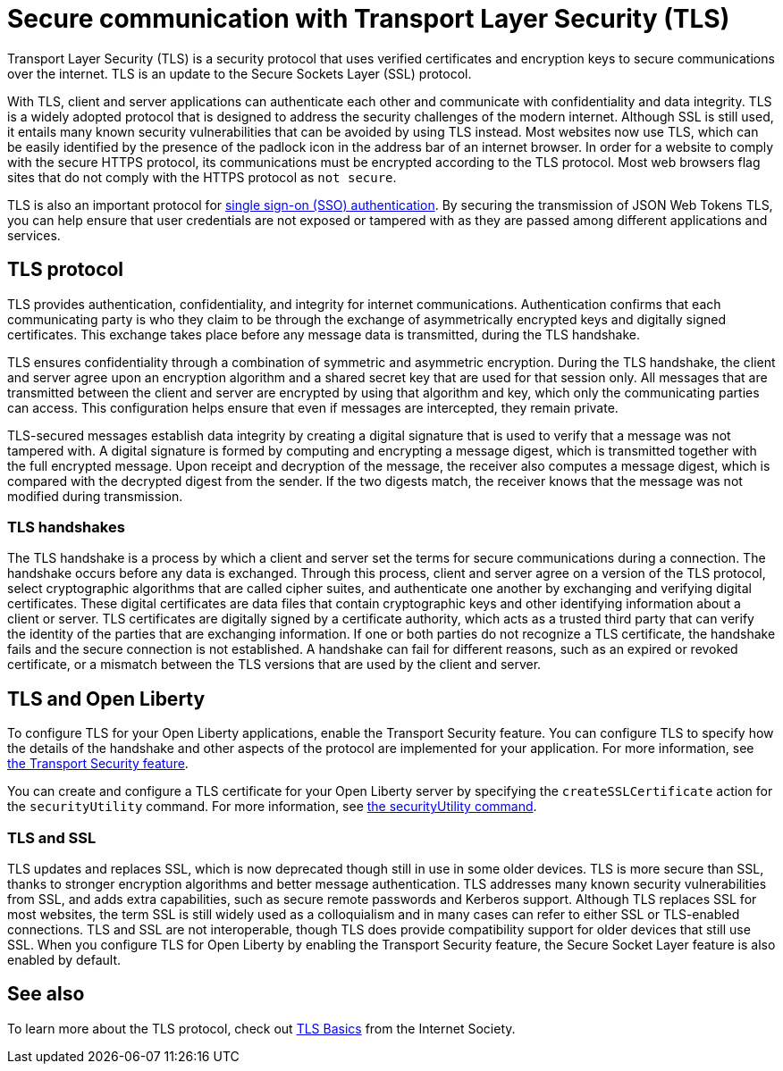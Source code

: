 // Copyright (c) 2020 IBM Corporation and others.
// Licensed under Creative Commons Attribution-NoDerivatives
// 4.0 International (CC BY-ND 4.0)
//   https://creativecommons.org/licenses/by-nd/4.0/
//
// Contributors:
//     IBM Corporation
//
:page-description: Transport Layer Security (TLS) is a security protocol that uses verified certificates and encryption keys to secure communications over the internet.
:page-layout: general-reference
:seo-title: Secure communication with TLS
:seo-description: Transport Layer Security (TLS) is a security protocol that uses verified certificates and encryption keys to secure communications over the internet.
:page-layout: general-reference
:page-type: general
= Secure communication with Transport Layer Security (TLS)

Transport Layer Security (TLS) is a security protocol that uses verified certificates and encryption keys to secure communications over the internet. TLS is an update to the Secure Sockets Layer (SSL) protocol.

With TLS, client and server applications can authenticate each other and communicate with confidentiality and data integrity.
TLS is a widely adopted protocol that is designed to address the security challenges of the modern internet.
Although SSL is still used, it entails many known security vulnerabilities that can be avoided by using TLS instead.
Most websites now use TLS, which can be easily identified by the presence of the padlock icon in the address bar of an internet browser.
In order for a website to comply with the secure HTTPS protocol, its communications must be encrypted according to the TLS protocol. Most web browsers flag sites that do not comply with the HTTPS protocol as `not secure`.

TLS is also an important protocol for link:/docs/ref/general/#single-sign-on.html[single sign-on (SSO) authentication].
By securing the transmission of JSON Web Tokens TLS, you can help ensure that user credentials are not exposed or tampered with as they are passed among different applications and services.

== TLS protocol

TLS provides authentication, confidentiality, and integrity for internet communications.
Authentication confirms that each communicating party is who they claim to be through the exchange of asymmetrically encrypted keys and digitally signed certificates.
This exchange takes place before any message data is transmitted, during the TLS handshake.

TLS ensures confidentiality through a combination of symmetric and asymmetric encryption.
During the TLS handshake, the client and server agree upon an encryption algorithm and a shared secret key that are used for that session only.
All messages that are transmitted between the client and server are encrypted by using that algorithm and key, which only the communicating parties can access.
This configuration helps ensure that even if messages are intercepted, they remain private.

TLS-secured messages establish data integrity by creating a digital signature that is used to verify that a message was not tampered with. A digital signature is formed by computing and encrypting a message digest, which is transmitted together with the full encrypted message.
Upon receipt and decryption of the message, the receiver also computes a message digest, which is compared with the decrypted digest from the sender.
If the two digests match, the receiver knows that the message was not modified during transmission.

=== TLS handshakes

The TLS handshake is a process by which a client and server set the terms for secure communications during a connection.
The handshake occurs before any data is exchanged.
Through this process, client and server agree on a version of the TLS protocol, select cryptographic algorithms that are called cipher suites, and authenticate one another by exchanging and verifying digital certificates.
These digital certificates are data files that contain cryptographic keys and other identifying information about a client or server. TLS certificates are digitally signed by a certificate authority, which acts as a trusted third party that can verify the identity of the parties that are exchanging information.
If one or both parties do not recognize a TLS certificate, the handshake fails and the secure connection is not established. A handshake can fail for different reasons, such as an expired or revoked certificate, or a mismatch between the TLS versions that are used by the client and server.

== TLS and Open Liberty

To configure TLS for your Open Liberty applications, enable the Transport Security feature. You can configure TLS to specify how the details of the handshake and other aspects of the protocol are implemented for your application. For more information, see link:/docs/ref/feature/#transportSecurity-1.0.html[the Transport Security feature].

You can create and configure a TLS certificate for your Open Liberty server by specifying the `createSSLCertificate` action for the `securityUtility` command. For more information, see link:/docs/ref/general/#securityUtility.html[the securityUtility command].

=== TLS and SSL

TLS updates and replaces SSL, which is now deprecated though still in use in some older devices.
TLS is more secure than SSL, thanks to stronger encryption algorithms and better message authentication.
TLS addresses many known security vulnerabilities from SSL, and adds extra capabilities, such as secure remote passwords and Kerberos support.
Although TLS replaces SSL for most websites, the term SSL is still widely used as a colloquialism and in many cases can refer to either SSL or TLS-enabled connections.
TLS and SSL are not interoperable, though TLS does provide compatibility support for older devices that still use SSL.
When you configure TLS for Open Liberty by enabling the Transport Security feature, the Secure Socket Layer feature is also enabled by default.

== See also

To learn more about the TLS protocol, check out link:https://www.internetsociety.org/deploy360/tls/basics/[TLS Basics] from the Internet Society.
